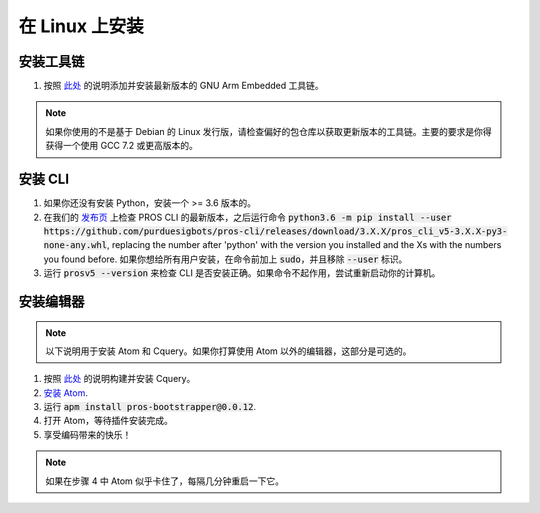 ===================
在 Linux 上安装
===================

安装工具链
------------------------

1. 按照 `此处 <https://launchpad.net/~team-gcc-arm-embedded/+archive/ubuntu/ppa>`_ 的说明添加并安装最新版本的 GNU Arm Embedded 工具链。

.. note:: 如果你使用的不是基于 Debian 的 Linux 发行版，请检查偏好的包仓库以获取更新版本的工具链。主要的要求是你得获得一个使用 GCC 7.2 或更高版本的。

安装 CLI
------------------

1. 如果你还没有安装 Python，安装一个 >= 3.6 版本的。
2. 在我们的 `发布页 <https://github.com/purduesigbots/pros-cli3/releases/latest>`_ 上检查 PROS CLI 的最新版本，之后运行命令 :code:`python3.6 -m pip install --user https://github.com/purduesigbots/pros-cli/releases/download/3.X.X/pros_cli_v5-3.X.X-py3-none-any.whl`, replacing the number after 'python' with the version you installed and the Xs with the numbers you found before. 如果你想给所有用户安装，在命令前加上 :code:`sudo`，并且移除 :code:`--user` 标识。
3. 运行 :code:`prosv5 --version` 来检查 CLI 是否安装正确。如果命令不起作用，尝试重新启动你的计算机。

安装编辑器
---------------------

.. note:: 以下说明用于安装 Atom 和 Cquery。如果你打算使用 Atom 以外的编辑器，这部分是可选的。

1. 按照 `此处 <https://github.com/cquery-project/cquery/wiki/Building-cquery>`_ 的说明构建并安装 Cquery。
2. `安装 Atom <https://atom.io>`_.
3. 运行 :code:`apm install pros-bootstrapper@0.0.12`.
4. 打开 Atom，等待插件安装完成。
5. 享受编码带来的快乐！

.. note:: 如果在步骤 4 中 Atom 似乎卡住了，每隔几分钟重启一下它。

